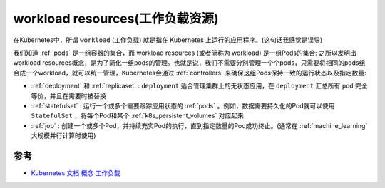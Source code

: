 .. _workload_resources:

======================================
workload resources(工作负载资源)
======================================

在Kubernetes中，所谓 ``workload`` (工作负载) 就是指在 Kubernetes 上运行的应用程序。(这句话我感觉是误导)

我们知道 :ref:`pods` 是一组容器的集合，而 workload resources (或者简称为 workload) 是一组Pods的集合: 之所以发明出workload resources概念，是为了简化一组pods的管理。也就是说，我们不需要分别管理一个个pods，只需要将相同的pods组合成一个workload，就可以统一管理，Kubernetes会通过 :ref:`controllers` 来确保这组Pods保持一致的运行状态以及指定数量:

- :ref:`deployment` 和 :ref:`replicaset` : ``deployment`` 适合管理集群上的无状态应用，在 ``deployment`` 汇总所有 ``pod`` 完全等价，并且在需要时被替换
- :ref:`statefulset` : 运行一个或多个需要跟踪应用状态的 :ref:`pods` 。例如，数据需要持久化的Pod就可以使用 ``StatefulSet`` ，将每个Pod和某个 :ref:`k8s_persistent_volumes` 对应起来
- :ref:`job` : 创建一个或多个Pod，并持续充实Pod的执行，直到指定数量的Pod成功终止。(通常在 :ref:`machine_learning` 大规模并行计算时使用)

参考
======

- `Kubernetes 文档 概念 工作负载 <https://kubernetes.io/zh-cn/docs/concepts/workloads/>`_
